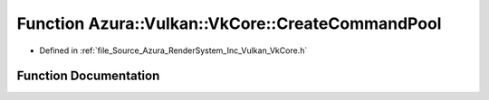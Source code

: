 .. _exhale_function__vk_core_8h_1a2d695863b8e88713845669e54f658a2d:

Function Azura::Vulkan::VkCore::CreateCommandPool
=================================================

- Defined in :ref:`file_Source_Azura_RenderSystem_Inc_Vulkan_VkCore.h`


Function Documentation
----------------------


.. doxygenfunction:: Azura::Vulkan::VkCore::CreateCommandPool(VkDevice, int, VkCommandPoolCreateFlags, const Log&)
